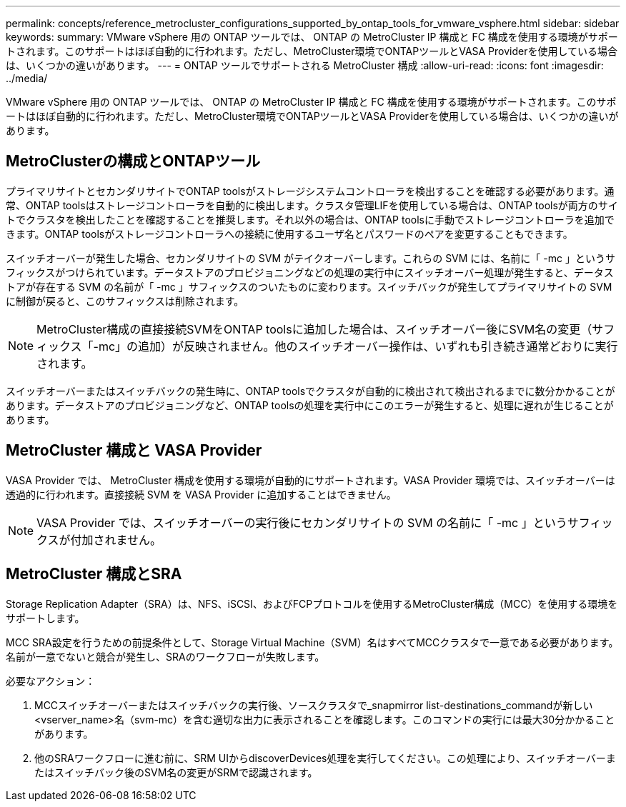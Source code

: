 ---
permalink: concepts/reference_metrocluster_configurations_supported_by_ontap_tools_for_vmware_vsphere.html 
sidebar: sidebar 
keywords:  
summary: VMware vSphere 用の ONTAP ツールでは、 ONTAP の MetroCluster IP 構成と FC 構成を使用する環境がサポートされます。このサポートはほぼ自動的に行われます。ただし、MetroCluster環境でONTAPツールとVASA Providerを使用している場合は、いくつかの違いがあります。 
---
= ONTAP ツールでサポートされる MetroCluster 構成
:allow-uri-read: 
:icons: font
:imagesdir: ../media/


[role="lead"]
VMware vSphere 用の ONTAP ツールでは、 ONTAP の MetroCluster IP 構成と FC 構成を使用する環境がサポートされます。このサポートはほぼ自動的に行われます。ただし、MetroCluster環境でONTAPツールとVASA Providerを使用している場合は、いくつかの違いがあります。



== MetroClusterの構成とONTAPツール

プライマリサイトとセカンダリサイトでONTAP toolsがストレージシステムコントローラを検出することを確認する必要があります。通常、ONTAP toolsはストレージコントローラを自動的に検出します。クラスタ管理LIFを使用している場合は、ONTAP toolsが両方のサイトでクラスタを検出したことを確認することを推奨します。それ以外の場合は、ONTAP toolsに手動でストレージコントローラを追加できます。ONTAP toolsがストレージコントローラへの接続に使用するユーザ名とパスワードのペアを変更することもできます。

スイッチオーバーが発生した場合、セカンダリサイトの SVM がテイクオーバーします。これらの SVM には、名前に「 -mc 」というサフィックスがつけられています。データストアのプロビジョニングなどの処理の実行中にスイッチオーバー処理が発生すると、データストアが存在する SVM の名前が「 -mc 」サフィックスのついたものに変わります。スイッチバックが発生してプライマリサイトの SVM に制御が戻ると、このサフィックスは削除されます。


NOTE: MetroCluster構成の直接接続SVMをONTAP toolsに追加した場合は、スイッチオーバー後にSVM名の変更（サフィックス「-mc」の追加）が反映されません。他のスイッチオーバー操作は、いずれも引き続き通常どおりに実行されます。

スイッチオーバーまたはスイッチバックの発生時に、ONTAP toolsでクラスタが自動的に検出されて検出されるまでに数分かかることがあります。データストアのプロビジョニングなど、ONTAP toolsの処理を実行中にこのエラーが発生すると、処理に遅れが生じることがあります。



== MetroCluster 構成と VASA Provider

VASA Provider では、 MetroCluster 構成を使用する環境が自動的にサポートされます。VASA Provider 環境では、スイッチオーバーは透過的に行われます。直接接続 SVM を VASA Provider に追加することはできません。


NOTE: VASA Provider では、スイッチオーバーの実行後にセカンダリサイトの SVM の名前に「 -mc 」というサフィックスが付加されません。



== MetroCluster 構成とSRA

Storage Replication Adapter（SRA）は、NFS、iSCSI、およびFCPプロトコルを使用するMetroCluster構成（MCC）を使用する環境をサポートします。

MCC SRA設定を行うための前提条件として、Storage Virtual Machine（SVM）名はすべてMCCクラスタで一意である必要があります。名前が一意でないと競合が発生し、SRAのワークフローが失敗します。

必要なアクション：

. MCCスイッチオーバーまたはスイッチバックの実行後、ソースクラスタで_snapmirror list-destinations_commandが新しい<vserver_name>名（svm-mc）を含む適切な出力に表示されることを確認します。このコマンドの実行には最大30分かかることがあります。
. 他のSRAワークフローに進む前に、SRM UIからdiscoverDevices処理を実行してください。この処理により、スイッチオーバーまたはスイッチバック後のSVM名の変更がSRMで認識されます。

